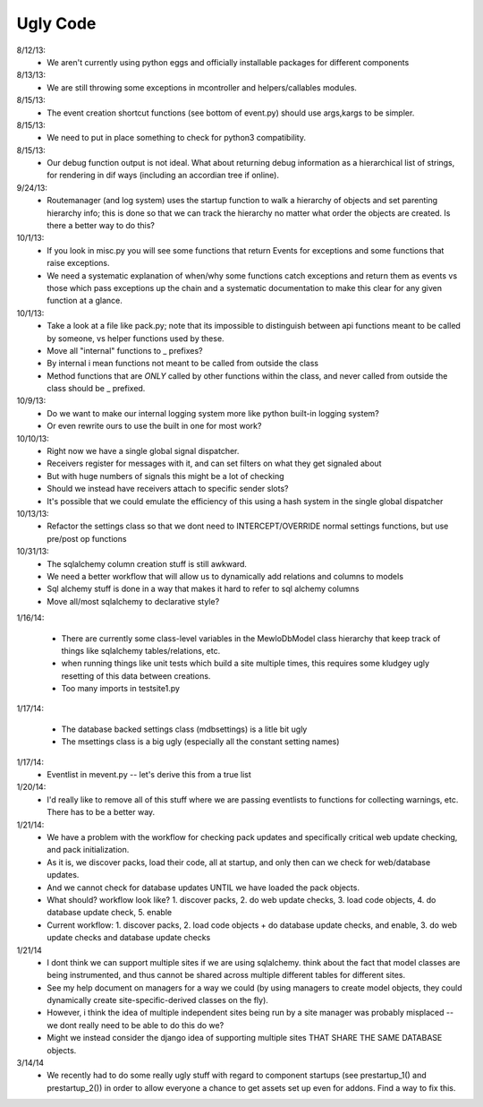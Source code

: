 Ugly Code
=========


8/12/13:
    * We aren't currently using python eggs and officially installable packages for different components


8/13/13:
    * We are still throwing some exceptions in mcontroller and helpers/callables modules.


8/15/13:
    * The event creation shortcut functions (see bottom of event.py) should use args,kargs to be simpler.


8/15/13:
    * We need to put in place something to check for python3 compatibility.


8/15/13:
    * Our debug function output is not ideal.  What about returning debug information as a hierarchical list of strings, for rendering in dif ways (including an accordian tree if online).


9/24/13:
    * Routemanager (and log system) uses the startup function to walk a hierarchy of objects and set parenting hierarchy info; this is done so that we can track the hierarchy no matter what order the objects are created. Is there a better way to do this?



10/1/13:
    * If you look in misc.py you will see some functions that return Events for exceptions and some functions that raise exceptions.
    * We need a systematic explanation of when/why some functions catch exceptions and return them as events vs those which pass exceptions up the chain and a systematic documentation to make this clear for any given function at a glance.


10/1/13:
    * Take a look at a file like pack.py; note that its impossible to distinguish between api functions meant to be called by someone, vs helper functions used by these.
    * Move all "internal" functions to _ prefixes?
    * By internal i mean functions not meant to be called from outside the class
    * Method functions that are *ONLY* called by other functions within the class, and never called from outside the class should be _ prefixed.


10/9/13:
    * Do we want to make our internal logging system more like python built-in logging system?
    * Or even rewrite ours to use the built in one for most work?


10/10/13:
    * Right now we have a single global signal dispatcher.
    * Receivers register for messages with it, and can set filters on what they get signaled about
    * But with huge numbers of signals this might be a lot of checking
    * Should we instead have receivers attach to specific sender slots?
    * It's possible that we could emulate the efficiency of this using a hash system in the single global dispatcher


10/13/13:
    * Refactor the settings class so that we dont need to INTERCEPT/OVERRIDE normal settings functions, but use pre/post op functions


10/31/13:
    * The sqlalchemy column creation stuff is still awkward.
    * We need a better workflow that will allow us to dynamically add relations and columns to models
    * Sql alchemy stuff is done in a way that makes it hard to refer to sql alchemy columns
    * Move all/most sqlalchemy to declarative style?



1/16/14:

    * There are currently some class-level variables in the MewloDbModel class hierarchy that keep track of things like sqlalchemy tables/relations, etc.
    * when running things like unit tests which build a site multiple times, this requires some kludgey ugly resetting of this data between creations.
    * Too many imports in testsite1.py

1/17/14:

    * The database backed settings class (mdbsettings) is a litle bit ugly
    * The msettings class is a big ugly (especially all the constant setting names)

1/17/14:
    * Eventlist in mevent.py -- let's derive this from a true list

1/20/14:
    * I'd really like to remove all of this stuff where we are passing eventlists to functions for collecting warnings, etc.  There has to be a better way.

1/21/14:
    * We have a problem with the workflow for checking pack updates and specifically critical web update checking, and pack initialization.
    * As it is, we discover packs, load their code, all at startup, and only then can we check for web/database updates.
    * And we cannot check for database updates UNTIL we have loaded the pack objects.
    * What should? workflow look like? 1. discover packs, 2. do web update checks, 3. load code objects, 4. do database update check, 5. enable 
    * Current workflow: 1. discover packs, 2. load code objects + do database update checks, and enable, 3. do web update checks and database update checks

1/21/14
    * I dont think we can support multiple sites if we are using sqlalchemy. think about the fact that model classes are being instrumented, and thus cannot be shared across multiple different tables for different sites.
    * See my help document on managers for a way we could (by using managers to create model objects, they could dynamically create site-specific-derived classes on the fly).
    * However, i think the idea of multiple independent sites being run by a site manager was probably misplaced -- we dont really need to be able to do this do we?
    * Might we instead consider the django idea of supporting multiple sites THAT SHARE THE SAME DATABASE objects.



3/14/14
    * We recently had to do some really ugly stuff with regard to component startups (see prestartup_1() and prestartup_2()) in order to allow everyone a chance to get assets set up even for addons.  Find a way to fix this.
    
   